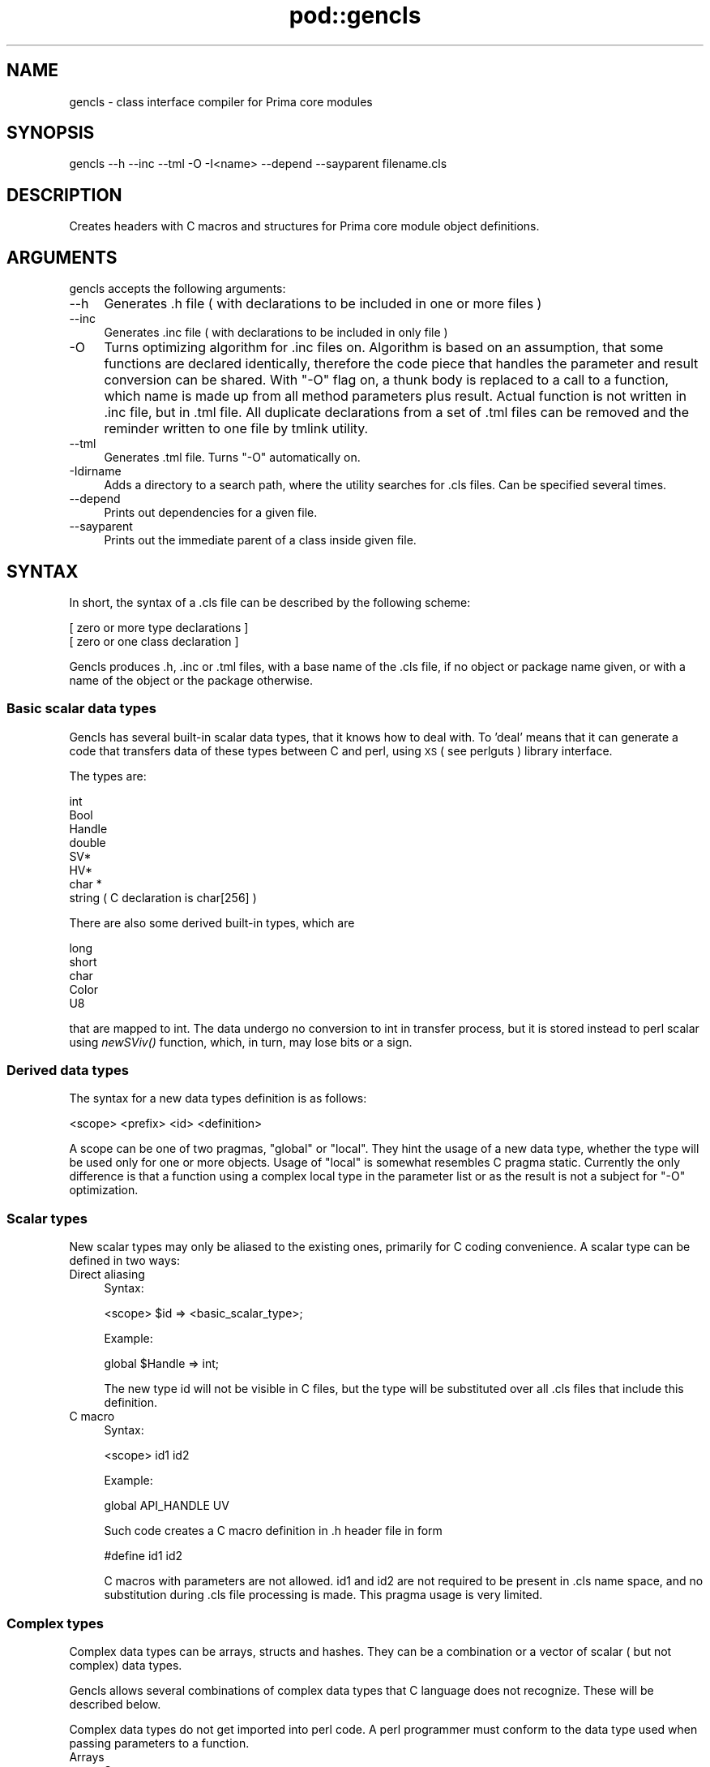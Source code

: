 .\" Automatically generated by Pod::Man 2.28 (Pod::Simple 3.29)
.\"
.\" Standard preamble:
.\" ========================================================================
.de Sp \" Vertical space (when we can't use .PP)
.if t .sp .5v
.if n .sp
..
.de Vb \" Begin verbatim text
.ft CW
.nf
.ne \\$1
..
.de Ve \" End verbatim text
.ft R
.fi
..
.\" Set up some character translations and predefined strings.  \*(-- will
.\" give an unbreakable dash, \*(PI will give pi, \*(L" will give a left
.\" double quote, and \*(R" will give a right double quote.  \*(C+ will
.\" give a nicer C++.  Capital omega is used to do unbreakable dashes and
.\" therefore won't be available.  \*(C` and \*(C' expand to `' in nroff,
.\" nothing in troff, for use with C<>.
.tr \(*W-
.ds C+ C\v'-.1v'\h'-1p'\s-2+\h'-1p'+\s0\v'.1v'\h'-1p'
.ie n \{\
.    ds -- \(*W-
.    ds PI pi
.    if (\n(.H=4u)&(1m=24u) .ds -- \(*W\h'-12u'\(*W\h'-12u'-\" diablo 10 pitch
.    if (\n(.H=4u)&(1m=20u) .ds -- \(*W\h'-12u'\(*W\h'-8u'-\"  diablo 12 pitch
.    ds L" ""
.    ds R" ""
.    ds C` ""
.    ds C' ""
'br\}
.el\{\
.    ds -- \|\(em\|
.    ds PI \(*p
.    ds L" ``
.    ds R" ''
.    ds C`
.    ds C'
'br\}
.\"
.\" Escape single quotes in literal strings from groff's Unicode transform.
.ie \n(.g .ds Aq \(aq
.el       .ds Aq '
.\"
.\" If the F register is turned on, we'll generate index entries on stderr for
.\" titles (.TH), headers (.SH), subsections (.SS), items (.Ip), and index
.\" entries marked with X<> in POD.  Of course, you'll have to process the
.\" output yourself in some meaningful fashion.
.\"
.\" Avoid warning from groff about undefined register 'F'.
.de IX
..
.nr rF 0
.if \n(.g .if rF .nr rF 1
.if (\n(rF:(\n(.g==0)) \{
.    if \nF \{
.        de IX
.        tm Index:\\$1\t\\n%\t"\\$2"
..
.        if !\nF==2 \{
.            nr % 0
.            nr F 2
.        \}
.    \}
.\}
.rr rF
.\"
.\" Accent mark definitions (@(#)ms.acc 1.5 88/02/08 SMI; from UCB 4.2).
.\" Fear.  Run.  Save yourself.  No user-serviceable parts.
.    \" fudge factors for nroff and troff
.if n \{\
.    ds #H 0
.    ds #V .8m
.    ds #F .3m
.    ds #[ \f1
.    ds #] \fP
.\}
.if t \{\
.    ds #H ((1u-(\\\\n(.fu%2u))*.13m)
.    ds #V .6m
.    ds #F 0
.    ds #[ \&
.    ds #] \&
.\}
.    \" simple accents for nroff and troff
.if n \{\
.    ds ' \&
.    ds ` \&
.    ds ^ \&
.    ds , \&
.    ds ~ ~
.    ds /
.\}
.if t \{\
.    ds ' \\k:\h'-(\\n(.wu*8/10-\*(#H)'\'\h"|\\n:u"
.    ds ` \\k:\h'-(\\n(.wu*8/10-\*(#H)'\`\h'|\\n:u'
.    ds ^ \\k:\h'-(\\n(.wu*10/11-\*(#H)'^\h'|\\n:u'
.    ds , \\k:\h'-(\\n(.wu*8/10)',\h'|\\n:u'
.    ds ~ \\k:\h'-(\\n(.wu-\*(#H-.1m)'~\h'|\\n:u'
.    ds / \\k:\h'-(\\n(.wu*8/10-\*(#H)'\z\(sl\h'|\\n:u'
.\}
.    \" troff and (daisy-wheel) nroff accents
.ds : \\k:\h'-(\\n(.wu*8/10-\*(#H+.1m+\*(#F)'\v'-\*(#V'\z.\h'.2m+\*(#F'.\h'|\\n:u'\v'\*(#V'
.ds 8 \h'\*(#H'\(*b\h'-\*(#H'
.ds o \\k:\h'-(\\n(.wu+\w'\(de'u-\*(#H)/2u'\v'-.3n'\*(#[\z\(de\v'.3n'\h'|\\n:u'\*(#]
.ds d- \h'\*(#H'\(pd\h'-\w'~'u'\v'-.25m'\f2\(hy\fP\v'.25m'\h'-\*(#H'
.ds D- D\\k:\h'-\w'D'u'\v'-.11m'\z\(hy\v'.11m'\h'|\\n:u'
.ds th \*(#[\v'.3m'\s+1I\s-1\v'-.3m'\h'-(\w'I'u*2/3)'\s-1o\s+1\*(#]
.ds Th \*(#[\s+2I\s-2\h'-\w'I'u*3/5'\v'-.3m'o\v'.3m'\*(#]
.ds ae a\h'-(\w'a'u*4/10)'e
.ds Ae A\h'-(\w'A'u*4/10)'E
.    \" corrections for vroff
.if v .ds ~ \\k:\h'-(\\n(.wu*9/10-\*(#H)'\s-2\u~\d\s+2\h'|\\n:u'
.if v .ds ^ \\k:\h'-(\\n(.wu*10/11-\*(#H)'\v'-.4m'^\v'.4m'\h'|\\n:u'
.    \" for low resolution devices (crt and lpr)
.if \n(.H>23 .if \n(.V>19 \
\{\
.    ds : e
.    ds 8 ss
.    ds o a
.    ds d- d\h'-1'\(ga
.    ds D- D\h'-1'\(hy
.    ds th \o'bp'
.    ds Th \o'LP'
.    ds ae ae
.    ds Ae AE
.\}
.rm #[ #] #H #V #F C
.\" ========================================================================
.\"
.IX Title "pod::gencls 3"
.TH pod::gencls 3 "2015-01-08" "perl v5.18.4" "User Contributed Perl Documentation"
.\" For nroff, turn off justification.  Always turn off hyphenation; it makes
.\" way too many mistakes in technical documents.
.if n .ad l
.nh
.SH "NAME"
gencls \- class interface compiler for Prima core modules
.SH "SYNOPSIS"
.IX Header "SYNOPSIS"
.Vb 1
\&  gencls \-\-h \-\-inc \-\-tml \-O \-I<name> \-\-depend \-\-sayparent filename.cls
.Ve
.SH "DESCRIPTION"
.IX Header "DESCRIPTION"
Creates headers with C macros and structures for Prima
core module object definitions.
.SH "ARGUMENTS"
.IX Header "ARGUMENTS"
gencls accepts the following arguments:
.IP "\-\-h" 4
.IX Item "--h"
Generates .h file ( with declarations to be included in one or more files )
.IP "\-\-inc" 4
.IX Item "--inc"
Generates .inc file ( with declarations to be included in only file )
.IP "\-O" 4
.IX Item "-O"
Turns optimizing algorithm for .inc files on. Algorithm is
based on an assumption, that some functions are declared identically,
therefore the code piece that handles the parameter and result conversion
can be shared. With \f(CW\*(C`\-O\*(C'\fR
flag on, a thunk body is replaced to a call to
a function, which name is made up from all method parameters plus result.
Actual function is not written in .inc file, but in .tml file.
All duplicate declarations from a set of .tml files can be removed
and the reminder written to one file by tmlink utility.
.IP "\-\-tml" 4
.IX Item "--tml"
Generates .tml file. Turns \f(CW\*(C`\-O\*(C'\fR automatically on.
.IP "\-Idirname" 4
.IX Item "-Idirname"
Adds a directory to a search path, where the utility searches for
\&.cls files. Can be specified several times.
.IP "\-\-depend" 4
.IX Item "--depend"
Prints out dependencies for a given file.
.IP "\-\-sayparent" 4
.IX Item "--sayparent"
Prints out the immediate parent of a class inside given file.
.SH "SYNTAX"
.IX Header "SYNTAX"
In short, the syntax of a .cls file can be described by the following scheme:
.PP
.Vb 2
\&  [ zero or more type declarations ]
\&  [ zero or one class declaration ]
.Ve
.PP
Gencls produces .h, .inc or .tml files, with a base name of
the .cls file, if no object or package name given, or
with a name of the object or the package otherwise.
.SS "Basic scalar data types"
.IX Subsection "Basic scalar data types"
Gencls has several built-in scalar data types, that it knows how to deal
with. To 'deal' means that it can generate a code that transfers
data of these types between C and perl, using \s-1XS \s0( see perlguts )
library interface.
.PP
The types are:
.PP
.Vb 8
\&   int
\&   Bool
\&   Handle
\&   double
\&   SV*
\&   HV*
\&   char *
\&   string ( C declaration is char[256] )
.Ve
.PP
There are also some derived built-in types, which are
.PP
.Vb 5
\&   long 
\&   short 
\&   char  
\&   Color 
\&   U8
.Ve
.PP
that are mapped to int. The data undergo no conversion to int in transfer
process, but it is stored instead to perl scalar using \fInewSViv()\fR function,
which, in turn, may lose bits or a sign.
.SS "Derived data types"
.IX Subsection "Derived data types"
The syntax for a new data types definition is as follows:
.PP
.Vb 1
\&   <scope> <prefix> <id> <definition>
.Ve
.PP
A scope can be one of two pragmas, \f(CW\*(C`global\*(C'\fR or \f(CW\*(C`local\*(C'\fR.
They hint the usage of a new data type, whether the type
will be used only for one or more objects. Usage of
\&\f(CW\*(C`local\*(C'\fR is somewhat resembles C pragma static.
Currently the only difference is that a function 
using a complex local type in the parameter list or
as the result is not a subject for \f(CW\*(C`\-O\*(C'\fR optimization.
.SS "Scalar types"
.IX Subsection "Scalar types"
New scalar types may only be aliased to the existing ones,
primarily for C coding convenience.
A scalar type can be defined in two ways:
.IP "Direct aliasing" 4
.IX Item "Direct aliasing"
Syntax:
.Sp
.Vb 1
\&  <scope> $id => <basic_scalar_type>;
.Ve
.Sp
Example:
.Sp
.Vb 1
\&  global $Handle => int;
.Ve
.Sp
The new type id will not be visible in C files, but the type
will be substituted over all .cls files that include
this definition.
.IP "C macro" 4
.IX Item "C macro"
Syntax:
.Sp
.Vb 1
\&  <scope> id1 id2
.Ve
.Sp
Example:
.Sp
.Vb 1
\&  global API_HANDLE UV
.Ve
.Sp
Such code creates a C macro definition in
\&.h header file in form
.Sp
.Vb 1
\&  #define id1 id2
.Ve
.Sp
C macros with parameters are not allowed. id1 and id2 are
not required to be present in .cls name space, and
no substitution during .cls file processing is made.
This pragma usage is very limited.
.SS "Complex types"
.IX Subsection "Complex types"
Complex data types can be arrays, structs and hashes.
They can be a combination or a vector of scalar ( but
not complex) data types.
.PP
Gencls allows several combinations of complex data types
that C language does not recognize. These will be described
below.
.PP
Complex data types do not get imported into perl code.
A perl programmer must conform to the data type used
when passing parameters to a function.
.IP "Arrays" 4
.IX Item "Arrays"
Syntax:
.Sp
.Vb 1
\&  <scope> @id <basic_scalar_type>[dimension];
.Ve
.Sp
Example:
.Sp
.Vb 1
\&  global @FillPattern U8[8];
.Ve
.Sp
Example of functions using arrays:
.Sp
.Vb 1
\&  Array * func( Array a1, Array * a2);
.Ve
.Sp
Perl code:
.Sp
.Vb 1
\&  @ret = func( @array1, @array2);
.Ve
.Sp
Note that array references are not used, and
the number of items in all array parameters must
be exactly as the dimensions of the arrays.
.Sp
Note: the following declaration will not compile
with C compiler, as C cannot return arrays. However 
it is not treated as an error by gencls:
.Sp
.Vb 1
\&  Array func();
.Ve
.IP "Structs" 4
.IX Item "Structs"
Syntax:
.Sp
.Vb 5
\&  <scope> @id {
\&     <basic_scalar_type> <id>;
\&     ...
\&     <basic_scalar_type> <id>;
\&  };
.Ve
.Sp
Example:
.Sp
.Vb 4
\&  global @Struc {
\&     int    number;
\&     string id;
\&  }
.Ve
.Sp
Example of functions using structs:
.Sp
.Vb 2
\&  Struc * func1( Struc a1, Struc * a2);
\&  Struc   func2( Struc a1, Struc * a2);
.Ve
.Sp
Perl code:
.Sp
.Vb 2
\&  @ret = func1( @struc1, @struc2); 
\&  @ret = func2( @struc1, @struc2);
.Ve
.Sp
Note that array references are not used, and
both number and order of items in all array parameters 
must be set exactly as dimensions and order 
of the structs. Struct field names are not used
in perl code as well.
.IP "Hashes" 4
.IX Item "Hashes"
Syntax:
.Sp
.Vb 5
\&  <scope> %id {
\&     <basic_scalar_type> <id>;
\&     ...
\&     <basic_scalar_type> <id>;
\&  };
.Ve
.Sp
Example:
.Sp
.Vb 4
\&  global %Hash {
\&     int    number;
\&     string id;
\&  }
.Ve
.Sp
Example of functions using hashes:
.Sp
.Vb 2
\&  Hash * func1( Hash a1, Hash * a2);
\&  Hash   func2( Hash a1, Hash * a2);
.Ve
.Sp
Perl code:
.Sp
.Vb 2
\&  %ret = %{func1( \e%hash1, \e%hash2)};
\&  %ret = %{func2( \e%hash1, \e%hash2)};
.Ve
.Sp
Note that only hash references are used and returned.
When a hash is passed from perl code it might have
some or all fields unset. The C structure is filled
and passed to a C function, and the fields that were
unset are assigned to a corresponding C_TYPE_UNDEF
value, where \s-1TYPE\s0 is one of \s-1NUMERIC, STRING\s0 and \s-1POINTER\s0
literals.
.Sp
Back conversion does not count on these values
and always returns all hash keys with a corresponding
pair.
.SS "Namespace section"
.IX Subsection "Namespace section"
Syntax:
.PP
.Vb 5
\&   <namespace> <ID> {
\&      <declaration>
\&      ...
\&      <declaration>
\&   }
.Ve
.PP
A .cls file can have zero or one namespace sections,
filled with function descriptions. Functions described here
will be exported to the given \s-1ID\s0 during initialization
code. A namespace can be either \f(CW\*(C`object\*(C'\fR or \f(CW\*(C`package\*(C'\fR.
.PP
The package namespace syntax allows only declaration
of functions inside a \f(CW\*(C`package\*(C'\fR block.
.PP
.Vb 4
\&    package <Package ID> {
\&        <function description>
\&        ...
\&    }
.Ve
.PP
The object namespace syntax includes variables and properties
as well as functions ( called methods in the object syntax ).
The general object namespace syntax is
.PP
.Vb 5
\&    object <Class ID> [(Parent class ID)] {
\&       <variables>
\&       <methods>
\&       <properties>
\&    }
.Ve
.PP
Within an object namespace the inheritance syntax
can be used:
.PP
.Vb 1
\&    object <Class ID> ( <Parent class ID>)  { ... }
.Ve
.PP
or a bare root object description ( with no ancestor )
.PP
.Vb 1
\&    object <Class ID> { ... }
.Ve
.PP
for the object class declaration.
.SS "Functions"
.IX Subsection "Functions"
Syntax:
.PP
.Vb 1
\&    [<prefix>] <type> <function_name> (<parameter list>) [ => <alias>];
.Ve
.PP
Examples:
.PP
.Vb 3
\&        int   package_func1( int a, int b = 1) => c_func_2; 
\&        Point package_func2( Struc * x, ...);
\& method void  object_func3( HV * profile);
.Ve
.PP
A prefix is used with object functions ( methods ) only.
More on the prefix in Methods section.
.PP
A function can return nothing ( void ), a scalar ( int, string, etc )
or a complex ( array, hash ) type. It can as well accept
scalar and complex parameters, with type conversion that 
corresponds to the rules described above in \*(L"Basic scalar data types\*(R"
section.
.PP
If a function has parameters and/or result of a type that
cannot be converted automatically between C and perl,
it gets declared but not exposed to perl namespace.
The corresponding warning is issued.
It is not possible using gencls syntax to declare 
a function with custom parameters or result data.
For such a purpose the explicit C declaration 
of code along with \f(CW\*(C`newXS\*(C'\fR call must be made.
.PP
Example: ellipsis (...) cannot be converted by gencls,
however it is a legal C construction.
.PP
.Vb 1
\&  Point package_func2( Struc * x, ...);
.Ve
.PP
The function syntax has several convenience additions:
.IP "Default parameter values" 4
.IX Item "Default parameter values"
Example:
.Sp
.Vb 1
\&  void func( int a = 15);
.Ve
.Sp
A function declared in such way can be called both
with 0 or 1 parameters. If it is called with 0 parameters,
an integer value of 15 will be automatically used. 
The syntax allows default parameters for types int,
pointer and string and their scalar aliases.
.Sp
Default parameters can be as many as possible, but
they have to be in the end of the function parameter list.
Declaration \f(CW\*(C`func( int a = 1, int b)\*(C'\fR is incorrect.
.IP "Aliasing" 4
.IX Item "Aliasing"
In the generated C code, a C function has to be called
after the parameters have been parsed. Gencls expects
a conformant function to be present in C code, with
fixed name and parameter list. However, if the task of
such function is a wrapper to an identical function
published under another name, aliasing can be preformed
to save both code and speed.
.Sp
Example:
.Sp
.Vb 3
\&   package Package {
\&      void func( int x) => internal;
\&   }
.Ve
.Sp
A function declared in that way will not
call \fIPackage_func()\fR C function, but \fIinternal()\fR
function instead. The only request is that \fIinternal()\fR
function must have identical parameter and result declaration
to a \fIfunc()\fR.
.IP "Inline hash" 4
.IX Item "Inline hash"
A handy way to call a function with a hash
as a parameter from perl was devised. If
a function is declared with the last parameter
or type \f(CW\*(C`HV*\*(C'\fR, then parameter translation
from perl to C is performed as if all the parameters passed
were a hash. This hash is passed to a C function
and it's content returned then back to perl as a hash again.
The hash content can be modified inside the C function.
.Sp
This declaration is used heavily in constructors,
which perl code is typical
.Sp
.Vb 6
\&   sub init 
\&   {
\&      my %ret = shift\-> SUPER::init( @_);
\&      ...
\&      return %ret; 
\&   }
.Ve
.Sp
and C code is usually
.Sp
.Vb 4
\&   void Obj_init ( HV * profile) {
\&       inherited init( profile);
\&       ... [ modify profile content ] ...
\&   }
.Ve
.SS "Methods"
.IX Subsection "Methods"
Methods are functions called in a context of an object.
Virtually all methods need to have an access to an object
they are dealing with. Prima objects are visible in C
as Handle data type. Such Handle is actually a pointer
to an object instance, which in turn contains a pointer
to the object virtual methods table ( \s-1VMT \s0).
To facilitate an OO-like syntax, this Handle parameter
is almost never mentioned in all methods of an object description
in a cls file, although being implicit counted, so every
cls method declaration
.PP
.Vb 1
\&   method void a( int x)
.Ve
.PP
for an object class Object is reflected in C as
.PP
.Vb 1
\&   void Object_a( Handle self, int x)
.Ve
.PP
function declaration. Contrary to package functions, that gencls
is unable to publish if it is unable to deal with the 
unsupported on unconvertible parameters, there is a way
to issue such a declaration with a method. The primary use for that
is the method name gets reserved in the object's \s-1VMT.\s0
.PP
Methods are accessible in C code by the direct name
dereferencing of a \f(CW\*(C`Handle self\*(C'\fR as a corresponding
structure:
.PP
.Vb 1
\&    ((( PSampleObject) self)\-> self)\-> sample_method( self, ...);
.Ve
.PP
A method can have one of six prefixes that govern C code
generation:
.IP "method" 4
.IX Item "method"
This is the first and the most basic method type.
It's prefix name, \f(CW\*(C`method\*(C'\fR is therefore was chosen as the most
descriptive name. Methods are expected to be coded in C,
the object handle is implicit and is not included into a .cls description.
.Sp
.Vb 1
\&   method void a()
.Ve
.Sp
results in
.Sp
.Vb 1
\&   void Object_a( Handle self)
.Ve
.Sp
C declaration. A published method automatically
converts its parameters and a result between C and perl.
.IP "public" 4
.IX Item "public"
When the methods that have parameters and/or result that 
cannot be automatically converted between C and perl need to be declared,
or the function declaration does not fit into C syntax,
a \f(CW\*(C`public\*(C'\fR prefix is used. The methods declared with \f(CW\*(C`public\*(C'\fR
is expected to communicate with perl by means of \s-1XS \s0( see perlxs 
) interface. It is also expected that a \f(CW\*(C`public\*(C'\fR method creates both
\&\s-1REDEFINED\s0 and \s-1FROMPERL\s0 functions ( see Prima::internals  for
details). Examples are many throughout Prima source, and
will not be shown here. \f(CW\*(C`public\*(C'\fR methods usually have
void result and no parameters, but that does not matter much,
since gencls produces no conversion for such methods.
.IP "import" 4
.IX Item "import"
For the methods that are unreasonable to code in C but in
perl instead, gencls can be told to produce the corresponding
wrappers using \f(CW\*(C`import\*(C'\fR prefix. This kind of a method can
be seen as \f(CW\*(C`method\*(C'\fR inside-out. \f(CW\*(C`import\*(C'\fR function does not
need a C counterpart, except the auto-generated code.
.IP "static" 4
.IX Item "static"
If a method has to be able to work both with and without
an object instance, it needs to be prepended with \f(CW\*(C`static\*(C'\fR prefix.
\&\f(CW\*(C`static\*(C'\fR methods are all alike \f(CW\*(C`method\*(C'\fR ones, except that
\&\f(CW\*(C`Handle self\*(C'\fR first parameter is not implicitly declared.
If a \f(CW\*(C`static\*(C'\fR method is called without an object ( but with
a class ), like
.Sp
.Vb 1
\&   Class::Object\-> static_method();
.Ve
.Sp
its first parameter is not a object but a \*(L"Class::Object\*(R" string.
If a method never deals with an object, it is enough to use
its declaration as
.Sp
.Vb 1
\&   static a( char * className = "");
.Ve
.Sp
but is if does, a
.Sp
.Vb 1
\&   static a( SV * class_or_object = nil);
.Ve
.Sp
declaration is needed. In latter case C code itself has to determine
what exactly has been passed, if ever. Note the default parameter
here: a \f(CW\*(C`static\*(C'\fR method is usually legible to call as
.Sp
.Vb 1
\&  Class::Object::static_method();
.Ve
.Sp
where no parameters are passed to it. Without the default parameter
such a call generates an 'insufficient parameters passed' runtime error.
.IP "weird" 4
.IX Item "weird"
We couldn't find a better name for it. \f(CW\*(C`weird\*(C'\fR prefix
denotes a method that combined properties both from \f(CW\*(C`static\*(C'\fR
and \f(CW\*(C`public\*(C'\fR. In other words, gencls generates no conversion
code and expects no \f(CW\*(C`Handle self\*(C'\fR as a first parameter for
such a method. As an example Prima::Image::load can be depicted,
which can be called using a wide spectrum of calling semantics
( see Prima::image\-load for details).
.IP "c_only" 4
.IX Item "c_only"
As its name states, \f(CW\*(C`c_only\*(C'\fR is a method that is present on a \s-1VMT\s0
but is not accessible from perl. It can be overloaded from
C only. Moreover, it is allowed to register a perl function with a name
of a \f(CW\*(C`c_only\*(C'\fR method, and still these entities will be wholly
independent from each other \- the overloading will not take place.
.Sp
\&\s-1NB:\s0 methods that have result and/or parameters data types that
can not be converted automatically, change their prefix to \f(CW\*(C`c_only\*(C'\fR.
Probably this is the wrong behavior, and such condition have to signal 
an error.
.SS "Properties"
.IX Subsection "Properties"
Prima toolkit introduces an entity named property,
that is expected to replace method pairs whose function
is to acquire and assign some internal object variable,
for example, an object name, color etc. Instead of 
having pair of methods like Object::set_color and Object::get_color,
a property Object::color is devised. A property is
a method with the special considerations, in particular,
when it is called without parameters, a 'get' mode
is implied. In contrary, if it is called with one parameter,
a 'set' mode is triggered. Note that on both 'set' and 'get'
invocations \f(CW\*(C`Handle self\*(C'\fR first implicit parameter is
always present.
.PP
Properties can operate with different, but fixed amount
of parameters, and perform a 'set' and 'get' functions
only for one. By default the only parameter is the implicit
\&\f(CW\*(C`Handle self\*(C'\fR:
.PP
.Vb 1
\&   property char * name
.Ve
.PP
has C counterpart
.PP
.Vb 1
\&   char * Object_name( Handle self, Bool set, char * name)
.Ve
.PP
Depending on a mode, \f(CW\*(C`Bool set\*(C'\fR is either \f(CW\*(C`true\*(C'\fR or \f(CW\*(C`false\*(C'\fR.
In 'set' mode a C code result is discarded, in 'get' mode
the parameter value is undefined.
.PP
The syntax for multi-parameter property is
.PP
.Vb 1
\&   property long pixel( int x, int y);
.Ve
.PP
and C code
.PP
.Vb 1
\&   long Object_pixel( Handle self, Bool set, int x, int y, long pixel)
.Ve
.PP
Note that in the multi-parameter case the parameters declared
after property name are always initialized, in both 'set' and 'get' modes.
.SS "Instance variables"
.IX Subsection "Instance variables"
Every object is characterized by its unique internal state.
Gencls syntax allows a variable declaration, for variables that are
allocated for every object instance. Although data type
validation is not performed for variables, and their declarations
just get copied 'as is', complex C declarations involving
array, struct and function pointers are not recognized.
As a workaround, pointers to typedef'd entities are used.
Example:
.PP
.Vb 5
\&   object SampleObject {
\&      int x;
\&      List list;
\&      struct { int x } s; # illegal declaration
\&   }
.Ve
.PP
Variables are accessible in C code by direct name
dereferencing of a \f(CW\*(C`Handle self\*(C'\fR as a corresponding
structure:
.PP
.Vb 1
\&    (( PSampleObject) self)\-> x;
.Ve
.SH "AUTHORS"
.IX Header "AUTHORS"
Dmitry Karasik, <dmitry@karasik.eu.org>.
Anton Berezin, <tobez@tobez.org>.
.SH "SEE ALSO"
.IX Header "SEE ALSO"
Prima::internals, tmlink
.SH "COPYRIGHT"
.IX Header "COPYRIGHT"
This program is distributed under the \s-1BSD\s0 License.
